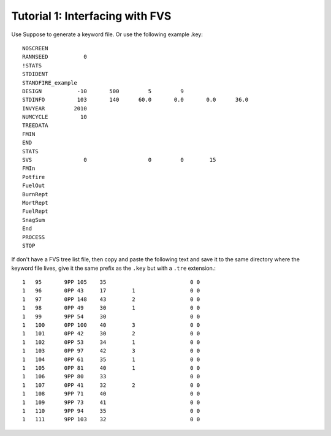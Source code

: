 ================================
Tutorial 1: Interfacing with FVS
================================

Use Suppose to generate a keyword file. Or use the following example .key::

	NOSCREEN
	RANNSEED           0
	!STATS
	STDIDENT
	STANDFIRE_example
	DESIGN           -10       500         5         9          
	STDINFO          103       140      60.0       0.0       0.0      36.0
	INVYEAR         2010
	NUMCYCLE          10
	TREEDATA
	FMIN
	END
	STATS
	SVS                0                   0         0        15
	FMIn
	Potfire
	FuelOut
	BurnRept
	MortRept
	FuelRept
	SnagSum
	End
	PROCESS
	STOP

If don't have a FVS tree list file, then copy and paste the following text and save  it to the same directory where the keyword file lives, give it the same prefix as the ``.key`` but with a ``.tre`` extension.::

	1   95       9PP 105    35                          0 0         
	1   96       0PP 43     17        1                 0 0         
	1   97       0PP 148    43        2                 0 0         
	1   98       0PP 49     30        1                 0 0         
	1   99       9PP 54     30                          0 0         
	1   100      0PP 100    40        3                 0 0         
	1   101      0PP 42     30        2                 0 0         
	1   102      0PP 53     34        1                 0 0         
	1   103      0PP 97     42        3                 0 0         
	1   104      0PP 61     35        1                 0 0         
	1   105      0PP 81     40        1                 0 0         
	1   106      9PP 80     33                          0 0         
	1   107      0PP 41     32        2                 0 0         
	1   108      9PP 71     40                          0 0         
	1   109      9PP 73     41                          0 0         
	1   110      9PP 94     35                          0 0         
	1   111      9PP 103    32                          0 0